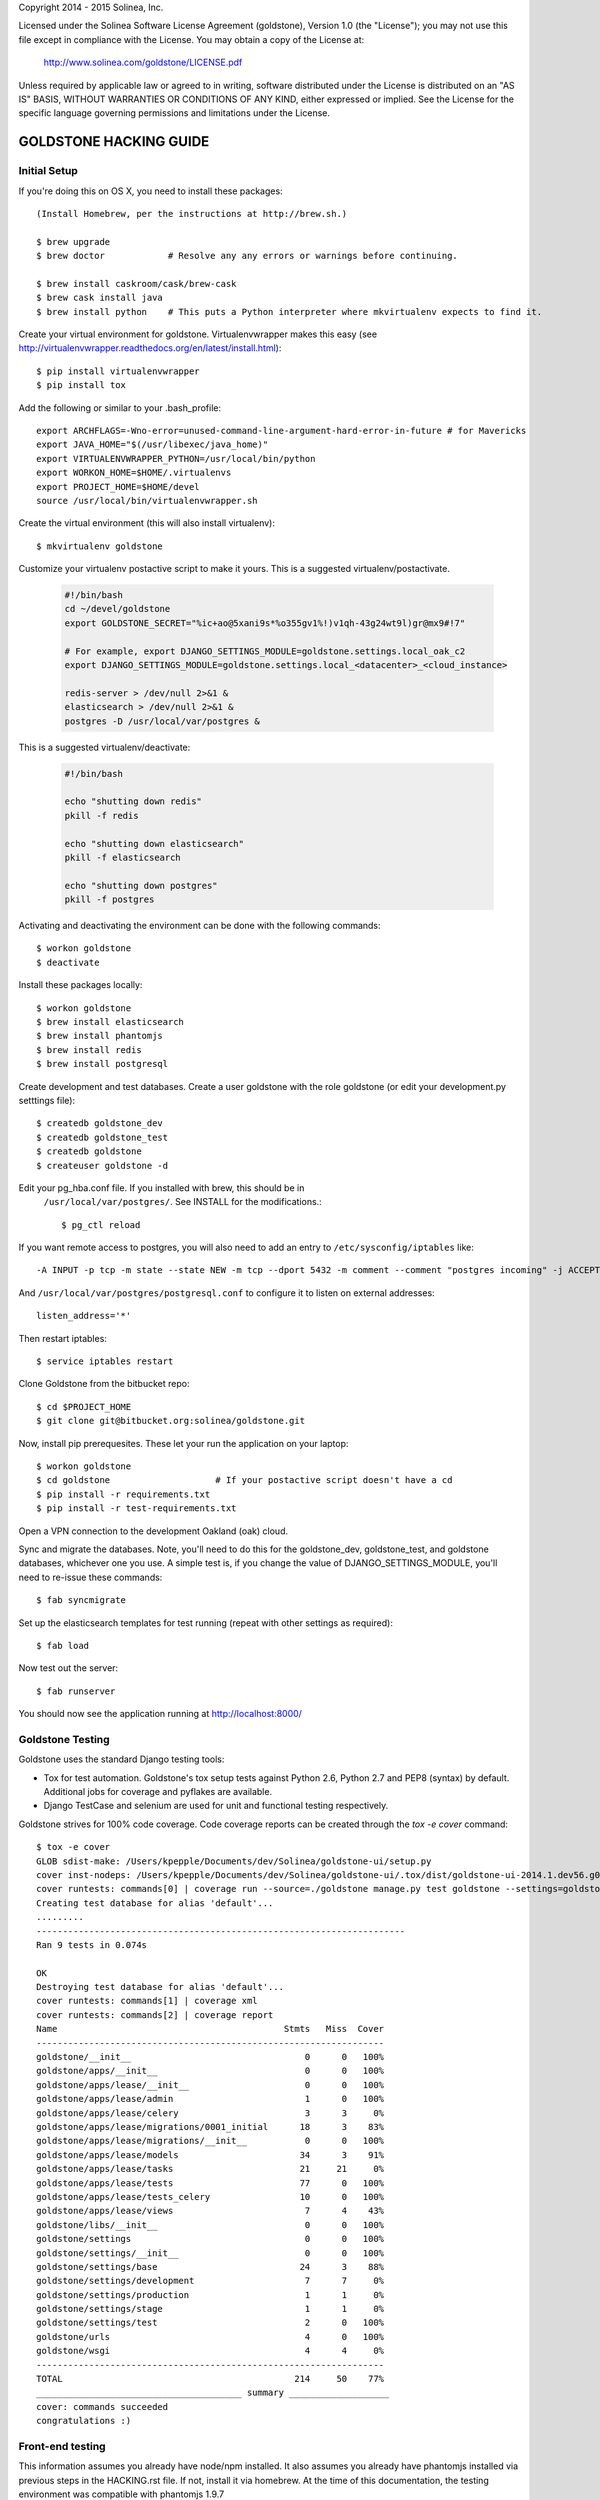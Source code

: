 Copyright 2014 - 2015 Solinea, Inc.

Licensed under the Solinea Software License Agreement (goldstone),
Version 1.0 (the "License"); you may not use this file except in compliance
with the License. You may obtain a copy of the License at:

    http://www.solinea.com/goldstone/LICENSE.pdf

Unless required by applicable law or agreed to in writing, software
distributed under the License is distributed on an "AS IS" BASIS,
WITHOUT WARRANTIES OR CONDITIONS OF ANY KIND, either expressed or implied.
See the License for the specific language governing permissions and
limitations under the License.

GOLDSTONE HACKING GUIDE
========================

Initial Setup
*************

If you're doing this on OS X, you need to install these packages::

    (Install Homebrew, per the instructions at http://brew.sh.)

    $ brew upgrade
    $ brew doctor            # Resolve any any errors or warnings before continuing.

    $ brew install caskroom/cask/brew-cask
    $ brew cask install java
    $ brew install python    # This puts a Python interpreter where mkvirtualenv expects to find it.
    
Create your virtual environment for goldstone. Virtualenvwrapper makes this easy
(see http://virtualenvwrapper.readthedocs.org/en/latest/install.html)::

    $ pip install virtualenvwrapper
    $ pip install tox

Add the following or similar to your .bash_profile::

    export ARCHFLAGS=-Wno-error=unused-command-line-argument-hard-error-in-future # for Mavericks
    export JAVA_HOME="$(/usr/libexec/java_home)"
    export VIRTUALENVWRAPPER_PYTHON=/usr/local/bin/python
    export WORKON_HOME=$HOME/.virtualenvs
    export PROJECT_HOME=$HOME/devel
    source /usr/local/bin/virtualenvwrapper.sh

Create the virtual environment (this will also install virtualenv)::

    $ mkvirtualenv goldstone

Customize your virtualenv postactive script to make it yours. This is a suggested virtualenv/postactivate.

  .. code:: bash

    #!/bin/bash
    cd ~/devel/goldstone
    export GOLDSTONE_SECRET="%ic+ao@5xani9s*%o355gv1%!)v1qh-43g24wt9l)gr@mx9#!7"

    # For example, export DJANGO_SETTINGS_MODULE=goldstone.settings.local_oak_c2
    export DJANGO_SETTINGS_MODULE=goldstone.settings.local_<datacenter>_<cloud_instance>

    redis-server > /dev/null 2>&1 &
    elasticsearch > /dev/null 2>&1 &
    postgres -D /usr/local/var/postgres &



This is a suggested virtualenv/deactivate:

  .. code:: bash

    #!/bin/bash

    echo "shutting down redis"
    pkill -f redis

    echo "shutting down elasticsearch"
    pkill -f elasticsearch

    echo "shutting down postgres"
    pkill -f postgres

Activating and deactivating the environment can be done with the following commands::

    $ workon goldstone
    $ deactivate

Install these packages locally::

    $ workon goldstone
    $ brew install elasticsearch
    $ brew install phantomjs
    $ brew install redis
    $ brew install postgresql

Create development and test databases. Create a user goldstone with the role goldstone
(or edit your development.py setttings file)::
    
    $ createdb goldstone_dev
    $ createdb goldstone_test
    $ createdb goldstone
    $ createuser goldstone -d
  
Edit your pg_hba.conf file.  If you installed with brew, this should be in 
    ``/usr/local/var/postgres/``.  See INSTALL for the modifications.::

    $ pg_ctl reload
   
If you want remote access to postgres, you will also need to add an entry to
``/etc/sysconfig/iptables`` like::

    -A INPUT -p tcp -m state --state NEW -m tcp --dport 5432 -m comment --comment "postgres incoming" -j ACCEPT 

And ``/usr/local/var/postgres/postgresql.conf`` to configure it to listen on 
external addresses::

    listen_address='*'

Then restart iptables::

    $ service iptables restart

Clone Goldstone from the bitbucket repo::

    $ cd $PROJECT_HOME
    $ git clone git@bitbucket.org:solinea/goldstone.git

Now, install pip prerequesites. These let your run the application on your laptop::

    $ workon goldstone
    $ cd goldstone                    # If your postactive script doesn't have a cd
    $ pip install -r requirements.txt
    $ pip install -r test-requirements.txt

Open a VPN connection to the development Oakland (oak) cloud.

Sync and migrate the databases. Note, you'll need to do this for the goldstone_dev, goldstone_test, and goldstone databases,
whichever one you use. A simple test is, if you change the value of DJANGO_SETTINGS_MODULE, you'll need to re-issue these
commands::

    $ fab syncmigrate

Set up the elasticsearch templates for test running (repeat with other settings as required)::

    $ fab load

Now test out the server::

    $ fab runserver

You should now see the application running at http://localhost:8000/


Goldstone Testing
*****************

Goldstone uses the standard Django testing tools:

* Tox for test automation. Goldstone's tox setup tests against Python 2.6, Python 2.7 and PEP8 (syntax) by default. Additional jobs for coverage and pyflakes are available.
* Django TestCase and selenium are used for unit and functional testing respectively.

Goldstone strives for 100% code coverage. Code coverage reports can be created through the `tox -e cover` command::

    $ tox -e cover
    GLOB sdist-make: /Users/kpepple/Documents/dev/Solinea/goldstone-ui/setup.py
    cover inst-nodeps: /Users/kpepple/Documents/dev/Solinea/goldstone-ui/.tox/dist/goldstone-ui-2014.1.dev56.g0558e73.zip
    cover runtests: commands[0] | coverage run --source=./goldstone manage.py test goldstone --settings=goldstone.settings.local_test
    Creating test database for alias 'default'...
    .........
    ----------------------------------------------------------------------
    Ran 9 tests in 0.074s

    OK
    Destroying test database for alias 'default'...
    cover runtests: commands[1] | coverage xml
    cover runtests: commands[2] | coverage report
    Name                                           Stmts   Miss  Cover
    ------------------------------------------------------------------
    goldstone/__init__                                 0      0   100%
    goldstone/apps/__init__                            0      0   100%
    goldstone/apps/lease/__init__                      0      0   100%
    goldstone/apps/lease/admin                         1      0   100%
    goldstone/apps/lease/celery                        3      3     0%
    goldstone/apps/lease/migrations/0001_initial      18      3    83%
    goldstone/apps/lease/migrations/__init__           0      0   100%
    goldstone/apps/lease/models                       34      3    91%
    goldstone/apps/lease/tasks                        21     21     0%
    goldstone/apps/lease/tests                        77      0   100%
    goldstone/apps/lease/tests_celery                 10      0   100%
    goldstone/apps/lease/views                         7      4    43%
    goldstone/libs/__init__                            0      0   100%
    goldstone/settings                                 0      0   100%
    goldstone/settings/__init__                        0      0   100%
    goldstone/settings/base                           24      3    88%
    goldstone/settings/development                     7      7     0%
    goldstone/settings/production                      1      1     0%
    goldstone/settings/stage                           1      1     0%
    goldstone/settings/test                            2      0   100%
    goldstone/urls                                     4      0   100%
    goldstone/wsgi                                     4      4     0%
    ------------------------------------------------------------------
    TOTAL                                            214     50    77%
    _______________________________________ summary ___________________
    cover: commands succeeded
    congratulations :)




Front-end testing
*****************

This information assumes you already have node/npm installed.
It also assumes you already have phantomjs installed via previous steps in the HACKING.rst file.
If not, install it via homebrew. At the time of this documentation, the testing environment was compatible with phantomjs 1.9.7

$ npm install -g grunt-cli
$ npm install
$ grunt
This will kick off the preliminary lint/test/watch routine.

In order for the e2e tests to run, you MUST have the server running and access to live data.

At the time of this documentation, the Gruntfile.js is configured with the following combo tasks:
grunt (default task): lint / test / watch.
grunt watch: watch for changes that will trigger unit/integration/e2e tests
grunt lint: lint only (no watch).
grunt test: unit/integration/e2e test only (no watch).
grunt lintAndTest: lint and test only (no watch).
grunt testDev: lint, followed by unit/integration test (no e2e) and watch that only triggers further unit/integration tests, no e2e tests.



Documentation
=============

To create the product documentation:

* cd to doc directory - $ cd doc
* install sphinx - $ sudo pip install sphinx
* make the documentation - $ make html

The documentation will be in the doc/build/html directory

Creating Release
****************

To create a release, follow these steps:

# Bump the version number in the setup.cfg file (if not done already)
# Tag and sign the commit ($ git tag -s 1.0 -m 'first customer ship') -- PBR requires SIGNED tags to correctly build the version number into the RPM.
# Push the tags to bitbucket ($ git push origin 1.0)
# Create the RPM (on CentOS/Red Hat machine with # python setup.py bdist_rpm)
# SCP the RPM to the repo (# scp dist/goldstone-1.0-1.noarch.rpm repo.solinea.com:/var/www/html/repo/)
# Update the repo (on repo.solinea.com, run # createrepo /var/www/html/repo/)
# Have a drink at Eureka and wait for the bitching


Major Design Decisions
**********************

* Goldstone is currently based on the 1.6 version of `Django`_.
* For database and model migrations, Goldstone uses `South`_.
* Goldstone has chosen Postgresql as its main database, however MySQL will also be tested against.
* The PBR library (created by the OpenStack project) is used for sane and simple setup.py, versioning and setup.cfg values.
* `Celery`_ and django-celery is used for asyncronous tasks.
* Goldstone has additional developer tasks augemented by the django_extensions library.
* The `Twitter Bootstrap 3`_ framework is used for UX. This also means that `jQuery`_ and `jQuery-UI`_ are used in the UX. `Font Awesome`_ has been used for icons instead of the standard icons.


.. _Django: http://www.django.com
.. _South: http:www.FIXME.com
.. _Celery: http://www.FIXME.com
.. _`Twitter Bootstrap 3`: http://www.FIXME.com
.. _jQuery: http://www.FIXME.com
.. _jQuery-UI: http://www.FIXME.com
.. _`Font Awesome`: http://www.FIXME.com



GoldStone Style Commandments
****************************

In general, we follow the `OpenStack style conventions`_ where they are possible and applicable.

.. _OpenStack style conventions: http://docs.openstack.org/developer/hacking/
